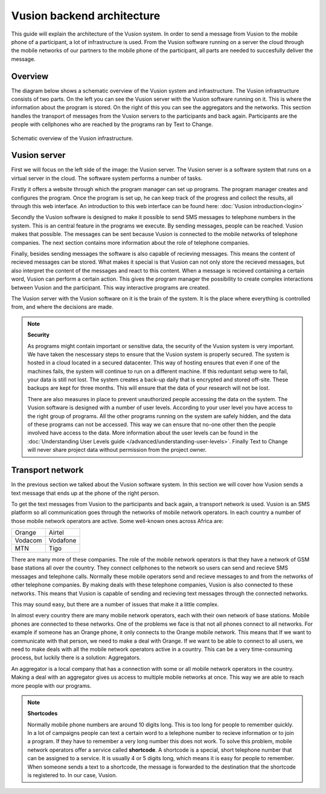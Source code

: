Vusion backend architecture
+++++++++++++++++++++++++++++++++++++++

This guide will explain the architecture of the Vusion system. In order to send a message from Vusion to the mobile phone of a participant, a lot of infrastructure is used. From the Vusion software running on a server the cloud through the mobile networks of our partners to the mobile phone of the participant, all parts are needed to succesfully deliver the message. 

Overview
-----------

The diagram below shows a schematic overview of the Vusion system and infrastructure. The Vusion infrastructure consists of two parts. On the left you can see the Vusion server with the Vusion software running on it. This is where the information about the program is stored. 
On the right of this you can see the aggregators and the networks. This section handles the transport of messages from the Vusion servers to the participants and back again. Participants are the people with cellphones who are reached by the programs ran by Text to Change.

.. figure:: _static/img/overview.png
	:width: 800px
	:align: center
	:alt: image19.png
	:figwidth: 800px

	Schematic overview of the Vusion infrastructure. 



Vusion server
-----------------

First we will focus on the left side of the image: the Vusion server. The Vusion server is a software system that runs on a virtual server in the cloud. The software system performs a number of tasks.

Firstly it offers a website through which the program manager can set up programs. The program manager creates and configures the program.  Once the program is set up, he can keep track of the progress and collect the results, all through this web interface. An introduction to this web interface can be found here: :doc:`Vusion introduction<login>`

Secondly the Vusion software is designed to make it possible to send SMS messages to telephone numbers in the system. This is an central feature in the programs we execute. By sending messages, people can be reached. Vusion makes that possible. The messages can be sent because Vusion is connected to the mobile networks of telephone companies. The next section contains more information about the role of telephone companies.

Finally, besides sending messages the software is also capable of recieving messages. This means the content of recieved messages can be stored. What makes it special is that Vusion can not only store the recieved messages, but also interpret the content of the messages and react to this content. When a message is recieved containing a certain word, Vusion can perform a certain action. This gives the program manager the possibility to create complex interactions between Vusion and the participant. This way interactive programs are created. 


The Vusion server with the Vusion software on it is the brain of the system. It is the place where everything is controlled from, and where the decisions are made. 

.. note::
   **Security**

   As programs might contain important or sensitive data, the security of the Vusion system is very important. We have taken the nescessary steps to ensure that the Vusion system is properly secured. The system is hosted in a cloud located in a secured datacenter. This way of hosting ensures that even if one of the machines fails, the system will continue to run on a different machine. If this reduntant setup were to fail, your data is still not lost. The system creates a back-up daily that is encrypted and stored off-site. These backups are kept for three months. This will ensure that the data of your research will not be lost. 

   There are also measures in place to prevent unauthorized people accessing the data on the system. The Vusion software is designed with a number of user levels. According to your user level you have access to the right group of programs. All the other programs running on the system are safely hidden, and the data of these programs can not be accessed. This way we can ensure that no-one other then the people involved have access to the data. More information about the user levels can be found in the  :doc:`Understanding User Levels guide </advanced/understanding-user-levels>`. Finally Text to Change will never share project data without permission from the project owner.



Transport network
-------------------

In the previous section we talked about the Vusion software system. In this section we will cover how Vusion sends a text message that ends up at the phone of the right person.

To get the text messages from Vusion to the participants and back again, a transport network is used. Vusion is an SMS platform so all communication goes through the networks of mobile network operators. In each country a number of those mobile network operators are active. Some well-known ones across Africa are:


========    ==========
Orange      Airtel
Vodacom     Vodafone
MTN         Tigo
========    ==========


There are many more of these companies. The role of the mobile network operators is that they have a network of GSM base stations all over the country. They connect cellphones to the network so users can send and recieve SMS messages and telephone calls. Normally these mobile operators send and recieve messages to and from the networks of other telephone companies. By making deals with these telephone companies, Vusion is also connected to these networks. This means that Vusion is capable of sending and recieving text messages through the connected networks. 

This may sound easy, but there are a number of issues that make it a little complex. 

In almost every country there are many mobile network operators, each with their own network of base stations. Mobile phones are connected to these networks. One of the problems we face is that not all phones connect to all networks. For example if someone has an Orange phone, it only connects to the Orange mobile network. This means that If we want to communicate with that person, we need to make a deal with Orange. If we want to be able to connect to all users, we need to make deals with all the mobile network operators active in a country. This can be a very time-consuming process, but luckily there is a solution: Aggregators.

An aggregator is a local company that has a connection with some or all mobile network operators in the country. Making a deal with an aggregator gives us access to multiple mobile networks at once. This way we are able to reach more people with our programs.


.. note::
	**Shortcodes**

	Normally mobile phone numbers are around 10 digits long. This is too long for people to remember quickly. In a lot of campaigns people can text a certain word to a telephone number to recieve information or to join a program. If they have to remember a very long number this does not work. To solve this problem, mobile network operators offer a service called **shortcode**. A shortcode is a special, short telephone number that can be assigned to a service. It is usually 4 or 5 digits long, which means it is easy for people to remember. 
	When someone sends a text to a shortcode, the message is forwarded to the destination that the shortcode is registered to. In our case, Vusion. 




